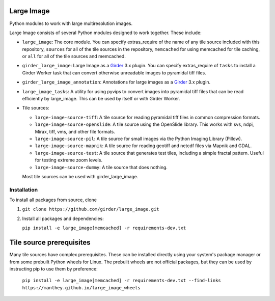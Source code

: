 Large Image |build-status| |codecov-io| |license-badge|
=======================================================

Python modules to work with large multiresolution images.

Large Image consists of several Python modules designed to work together.  These include:

- ``large_image``: The core module.
  You can specify extras_require of the name of any tile source included with this repository, ``sources`` for all of the tile sources in the repository, ``memcached`` for using memcached for tile caching, or ``all`` for all of the tile sources and memcached.

- ``girder_large_image``: Large Image as a Girder_ 3.x plugin.
  You can specify extras_require of ``tasks`` to install a Girder Worker task that can convert otherwise unreadable images to pyramidal tiff files.

- ``girder_large_image_annotation``: Annotations for large images as a Girder_ 3.x plugin.

- ``large_image_tasks``: A utility for using pyvips to convert images into pyramidal tiff files that can be read efficiently by large_image.  This can be used by itself or with Girder Worker.

- Tile sources:

  - ``large-image-source-tiff``: A tile source for reading pyramidal tiff files in common compression formats.

  - ``large-image-source-openslide``: A tile source using the OpenSlide library.  This works with svs, ndpi, Mirax, tiff, vms, and other file formats.

  - ``large-image-source-pil``: A tile source for small images via the Python Imaging Library (Pillow).

  - ``large-image-source-mapnik``: A tile source for reading geotiff and netcdf files via Mapnik and GDAL.

  - ``large-image-source-test``: A tile source that generates test tiles, including a simple fractal pattern.  Useful for testing extreme zoom levels.

  - ``large-image-source-dummy``: A tile source that does nothing.

  Most tile sources can be used with girder_large_image.


Installation
------------

To install all packages from source, clone

1.  ``git clone https://github.com/girder/large_image.git``

2.  Install all packages and dependencies:

    ``pip install -e large_image[memcached] -r requirements-dev.txt``


Tile source prerequisites
=========================

Many tile sources have complex prerequisites.  These can be installed directly using your system's package manager or from some prebuilt Python wheels for Linux.  The prebuilt wheels are not official packages, but they can be used by instructing pip to use them by preference:

    ``pip install -e large_image[memcached] -r requirements-dev.txt --find-links https://manthey.github.io/large_image_wheels``


.. _Girder: https://github.com/girder/girder

.. |build-status| image:: https://travis-ci.org/girder/large_image.svg?branch=master
    :target: https://travis-ci.org/girder/large_image
    :alt: Build Status

.. |license-badge| image:: https://img.shields.io/badge/license-Apache%202-blue.svg
    :target: https://raw.githubusercontent.com/girder/large_image/master/LICENSE
    :alt: License

.. |codecov-io| image:: https://codecov.io/github/girder/large_image/coverage.svg?branch=master
   :target: https://codecov.io/github/girder/large_image?branch=master
   :alt: codecov.io
